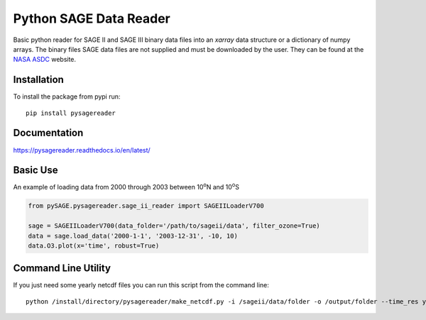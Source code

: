 #########################
Python SAGE Data Reader
#########################

|Documentation Status| |MIT license| |PyPI version fury.io| |DOI|

.. |Documentation Status| image:: https://readthedocs.org/projects/pysagereader/badge/?version=latest
   :target: http://pysagereader.readthedocs.io/?badge=latest
   
.. |MIT license| image:: https://img.shields.io/badge/License-MIT-blue.svg
   :target: https://lbesson.mit-license.org/
   
.. |PyPI version fury.io| image:: https://badge.fury.io/py/pysagereader.svg
    :target: https://badge.fury.io/py/pysagereader

.. |DOI| image:: https://zenodo.org/badge/57959097.svg
   :target: https://zenodo.org/badge/latestdoi/57959097
   
Basic python reader for SAGE II and SAGE III binary data files into an `xarray` data structure or a dictionary of numpy
arrays. The binary files SAGE data files are not supplied and must be downloaded by the user. They can be found at the
`NASA ASDC <https://eosweb.larc.nasa.gov/project/sage2/sage2_v7_table?qt-sage2_aerosol_tabs=1#qt-sage2_aerosol_tabs/>`_
website.

Installation
************

To install the package from pypi run:
::

    pip install pysagereader

Documentation
*************

https://pysagereader.readthedocs.io/en/latest/


Basic Use
*********

An example of loading data from 2000 through 2003 between 10\ :sup:`o`\N and 10\ :sup:`o`\S

.. code-block:: python

    from pySAGE.pysagereader.sage_ii_reader import SAGEIILoaderV700

    sage = SAGEIILoaderV700(data_folder='/path/to/sageii/data', filter_ozone=True)
    data = sage.load_data('2000-1-1', '2003-12-31', -10, 10)
    data.O3.plot(x='time', robust=True)


Command Line Utility
********************

If you just need some yearly netcdf files you can run this script from the command line::

    python /install/directory/pysagereader/make_netcdf.py -i /sageii/data/folder -o /output/folder --time_res yearly

